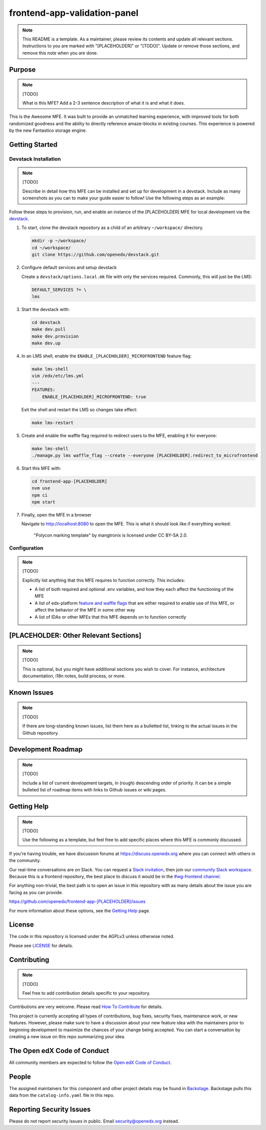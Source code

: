 frontend-app-validation-panel
##########################

.. note::

  This README is a template.  As a maintainer, please review its contents and
  update all relevant sections. Instructions to you are marked with
  "[PLACEHOLDER]" or "[TODO]". Update or remove those sections, and remove this
  note when you are done.

|license-badge| |status-badge| |ci-badge| |codecov-badge|

.. |license-badge| image:: https://img.shields.io/github/license/openedx/frontend-app-[PLACEHOLDER].svg
    :target: https://github.com/openedx/frontend-app-[PLACEHOLDER]/blob/main/LICENSE
    :alt: License

.. |status-badge| image:: https://img.shields.io/badge/Status-Maintained-brightgreen

.. |ci-badge| image:: https://github.com/openedx/frontend-app-[PLACEHOLDER]/actions/workflows/ci.yml/badge.svg
    :target: https://github.com/openedx/frontend-app-[PLACEHOLDER]/actions/workflows/ci.yml
    :alt: Continuous Integration

.. |codecov-badge| image:: https://codecov.io/github/openedx/frontend-app-[PLACEHOLDER]/coverage.svg?branch=main
    :target: https://codecov.io/github/openedx/frontend-app[PLACEHOLDER]?branch=main
    :alt: Codecov

Purpose
=======

.. note::

   [TODO]

   What is this MFE?  Add a 2-3 sentence description of what it is and what it
   does.

This is the Awesome MFE.  It was built to provide an unmatched learning
experience, with improved tools for both randomized goodness and the ability to
directly reference amaze-blocks in existing courses. This experience is powered
by the new Fantastico storage engine.

Getting Started
===============

Devstack Installation
---------------------

.. note::

   [TODO]

   Describe in detail how this MFE can be installed and set up for development
   in a devstack.  Include as many screenshots as you can to make your guide
   easier to follow!  Use the following steps as an example:

Follow these steps to provision, run, and enable an instance of the
[PLACEHOLDER] MFE for local development via the `devstack`_.

.. _devstack: https://github.com/openedx/devstack#getting-started

#. To start, clone the devstack repository as a child of an arbitrary ``~/workspace/`` directory.

   .. code-block::

      mkdir -p ~/workspace/
      cd ~/workspace/
      git clone https://github.com/openedx/devstack.git

#. Configure default services and setup devstack

   Create a ``devstack/options.local.mk`` file with only the services required.
   Commonly, this will just be the LMS:

   .. code-block::

      DEFAULT_SERVICES ?= \
      lms

#. Start the devstack with:

   .. code-block::

      cd devstack
      make dev.pull
      make dev.provision
      make dev.up

#. In an LMS shell, enable the ``ENABLE_[PLACEHOLDER]_MICROFRONTEND`` feature flag:

   .. code-block::

      make lms-shell
      vim /edx/etc/lms.yml
      ---
      FEATURES:
          ENABLE_[PLACEHOLDER]_MICROFRONTEND: true

   Exit the shell and restart the LMS so changes take effect:

   .. code-block::

      make lms-restart

#. Create and enable the waffle flag required to redirect users to the MFE,
   enabling it for everyone:

   .. code-block::

      make lms-shell
      ./manage.py lms waffle_flag --create --everyone [PLACEHOLDER].redirect_to_microfrontend

#. Start this MFE with:

   .. code-block::

      cd frontend-app-[PLACEHOLDER]
      nvm use
      npm ci
      npm start

#. Finally, open the MFE in a browser

   Navigate to `http://localhost:8080 <http://localhost:8080>`_ to open the
   MFE.  This is what it should look like if everything worked:

   .. figure:: ./docs/images/template.jpg

      "Polycon marking template" by mangtronix is licensed under CC BY-SA 2.0.

Configuration
-------------

.. note::

   [TODO]

   Explicitly list anything that this MFE requires to function correctly.  This includes:

   * A list of both required and optional .env variables, and how they each
     affect the functioning of the MFE

   * A list of edx-platform `feature and waffle flags`_ that are either required
     to enable use of this MFE, or affect the behavior of the MFE in some other
     way

   * A list of IDAs or other MFEs that this MFE depends on to function correctly

.. _feature and waffle flags: https://docs.openedx.org/projects/openedx-proposals/en/latest/best-practices/oep-0017-bp-feature-toggles.html

[PLACEHOLDER: Other Relevant Sections]
======================================

.. note::

   [TODO]

   This is optional, but you might have additional sections you wish to cover.
   For instance, architecture documentation, i18n notes, build process, or
   more.

Known Issues
============

.. note::

   [TODO]

   If there are long-standing known issues, list them here as a bulletted list,
   linking to the actual issues in the Github repository.

Development Roadmap
===================

.. note::

   [TODO]

   Include a list of current development targets, in (rough) descending order
   of priority.  It can be a simple bulleted list of roadmap items with links
   to Github issues or wiki pages.

Getting Help
============

.. note::

   [TODO]

   Use the following as a template, but feel free to add specific places where
   this MFE is commonly discussed.

If you're having trouble, we have discussion forums at
https://discuss.openedx.org where you can connect with others in the community.

Our real-time conversations are on Slack. You can request a `Slack
invitation`_, then join our `community Slack workspace`_.  Because this is a
frontend repository, the best place to discuss it would be in the `#wg-frontend
channel`_.

For anything non-trivial, the best path is to open an issue in this repository
with as many details about the issue you are facing as you can provide.

https://github.com/openedx/frontend-app-[PLACEHOLDER]/issues

For more information about these options, see the `Getting Help`_ page.

.. _Slack invitation: https://openedx.org/slack
.. _community Slack workspace: https://openedx.slack.com/
.. _#wg-frontend channel: https://openedx.slack.com/archives/C04BM6YC7A6
.. _Getting Help: https://openedx.org/getting-help

License
=======

The code in this repository is licensed under the AGPLv3 unless otherwise
noted.

Please see `LICENSE <LICENSE>`_ for details.

Contributing
============

.. note::

   [TODO]

   Feel free to add contribution details specific to your repository.

Contributions are very welcome.  Please read `How To Contribute`_ for details.

.. _How To Contribute: https://openedx.org/r/how-to-contribute

This project is currently accepting all types of contributions, bug fixes,
security fixes, maintenance work, or new features.  However, please make sure
to have a discussion about your new feature idea with the maintainers prior to
beginning development to maximize the chances of your change being accepted.
You can start a conversation by creating a new issue on this repo summarizing
your idea.

The Open edX Code of Conduct
============================

All community members are expected to follow the `Open edX Code of Conduct`_.

.. _Open edX Code of Conduct: https://openedx.org/code-of-conduct/

People
======

The assigned maintainers for this component and other project details may be
found in `Backstage`_. Backstage pulls this data from the ``catalog-info.yaml``
file in this repo.

.. _Backstage: https://open-edx-backstage.herokuapp.com/catalog/default/component/frontend-app-[PLACEHOLDER]

Reporting Security Issues
=========================

Please do not report security issues in public.  Email security@openedx.org instead.
